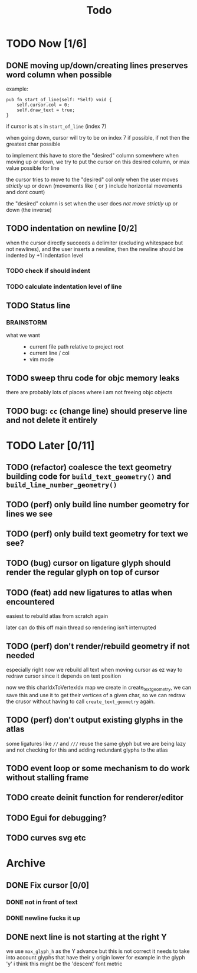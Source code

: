 #+title: Todo

* TODO Now [1/6]
** DONE moving up/down/creating lines preserves word column when possible
example:
#+begin_src zig
pub fn start_of_line(self: *Self) void {
    self.cursor.col = 0;
    self.draw_text = true;
}
#+end_src

if cursor is at =s= in =start_of_line= (index 7)

when going down, cursor will try to be on index 7 if possible, if not then the greatest char possible

to implement this have to store the "desired" column somewhere
when moving up or down, we try to put the cursor on this desired column, or max value possible for line

the cursor tries to move to the "desired" col only when the user moves /strictly/ up or down (movements like ={= or =}= include horizontal movements and dont count)

the "desired" column is set when the user does /not move strictly/ up or down (the inverse)
** TODO indentation on newline [0/2]
when the cursor directly succeeds a delimiter (excluding whitespace but not newlines), and the user inserts
a newline, then the newline should be indented by +1 indentation level
*** TODO check if should indent
*** TODO calculate indentation level of line
** TODO Status line
*** BRAINSTORM
- what we want ::
  - current file path relative to project root
  - current line / col
  - vim mode

** TODO sweep thru code for objc memory leaks
there are probably lots of places where i am not freeing objc objects
** TODO bug: =cc= (change line) should preserve line and not delete it entirely
* TODO Later [0/11]
** TODO (refactor) coalesce the text geometry building code for =build_text_geometry()= and =build_line_number_geometry()=
** TODO (perf) only build line number geometry for lines we see
** TODO (perf) only build text geometry for text we see?
** TODO (bug) cursor on ligature glyph should render the regular glyph on top of cursor
** TODO (feat) add new ligatures to atlas when encountered
easiest to rebuild atlas from scratch again

later can do this off main thread so rendering isn't interrupted
** TODO (perf) don't render/rebuild geometry if not needed
especially right now we rebuild all text when moving cursor as ez way to redraw cursor since it depends on text position

now we this charIdxToVertexIdx map we create in create_text_geometry, we can save this and use it to get their
vertices of a given char, so we can redraw the crusor without having to call =create_text_geometry= again.
** TODO (perf) don't output existing glyphs in the atlas
some ligatures like =//= and =///= reuse the same glyph
but we are being lazy and not checking for this and adding redundant glyphs to the atlas
** TODO event loop or some mechanism to do work without stalling frame
** TODO create deinit function for renderer/editor
** TODO Egui for debugging?
** TODO curves svg etc
* Archive
** DONE Fix cursor [0/0]
*** DONE not in front of text
*** DONE newline fucks it up
** DONE next line is not starting at the right Y
we use =max_glyph_h= as the Y advance
but this is not correct
it needs to take into account glyphs that have their y origin lower
for example in the glyph 'y'
i think this might be the 'descent' font metric
